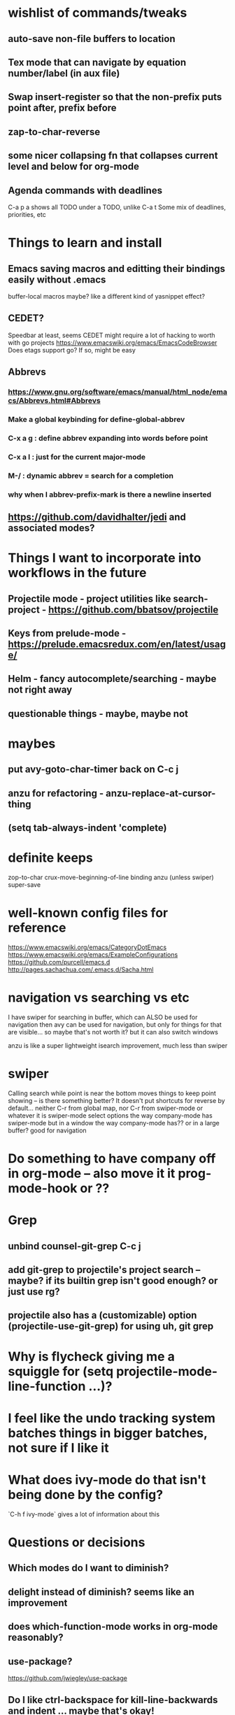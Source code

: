 * wishlist of commands/tweaks
** auto-save non-file buffers to location
   :PROPERTIES:
   :ID:       826289ff-b660-4eb8-b1dc-e072d762279e
   :END:
** Tex mode that can navigate by equation number/label (in aux file)
   :PROPERTIES:
   :ID:       7330ebbc-ee0c-437a-a7f0-eb106b314b1e
   :END:
** Swap insert-register so that the non-prefix puts point after, prefix before
   :PROPERTIES:
   :ID:       8e5f6ab1-7bca-4aab-b6fd-993beddc5af2
   :END:
** zap-to-char-reverse
   :PROPERTIES:
   :ID:       fd075d2f-0a3d-4fa3-928a-4877b08d5e19
   :END:
** some nicer collapsing fn that collapses current level and below for org-mode
** Agenda commands with deadlines
   :PROPERTIES:
   :ID:       fd55d581-c583-429c-8cf5-74282f6c94cf
   :END:
   C-a p a shows all TODO under a TODO, unlike C-a t
   Some mix of deadlines, priorities, etc
* Things to learn and install
** Emacs saving macros and editting their bindings easily without .emacs
buffer-local macros maybe? like a different kind of yasnippet effect?
** CEDET?
   Speedbar at least, seems CEDET might require a lot of hacking to worth with go projects
   https://www.emacswiki.org/emacs/EmacsCodeBrowser
   Does etags support go? If so, might be easy
** Abbrevs
*** https://www.gnu.org/software/emacs/manual/html_node/emacs/Abbrevs.html#Abbrevs
*** Make a global keybinding for define-global-abbrev
*** C-x a g : define abbrev expanding into words before point
*** C-x a l : just for the current major-mode
*** M-/ : dynamic abbrev = search for a completion
*** why when I abbrev-prefix-mark is there a newline inserted
    :PROPERTIES:
    :ID:       2a068b48-a358-4a11-af66-ea5f7fe05017
    :END:
** https://github.com/davidhalter/jedi and associated modes?
* Things I want to incorporate into workflows in the future
** Projectile mode - project utilities like search-project - https://github.com/bbatsov/projectile
** Keys from prelude-mode - https://prelude.emacsredux.com/en/latest/usage/
** Helm - fancy autocomplete/searching - maybe not right away
** questionable things - maybe, maybe not
* maybes
** put avy-goto-char-timer back on C-c j
** anzu for refactoring - anzu-replace-at-cursor-thing
** (setq tab-always-indent 'complete)
* definite keeps
zop-to-char
crux-move-beginning-of-line binding
anzu (unless swiper)
super-save
* well-known config files for reference
https://www.emacswiki.org/emacs/CategoryDotEmacs
 https://www.emacswiki.org/emacs/ExampleConfigurations
 https://github.com/purcell/emacs.d
 http://pages.sachachua.com/.emacs.d/Sacha.html
* navigation vs searching vs etc
I have swiper for searching in buffer, which can ALSO be used for navigation
  then avy can be used for navigation, but only for things for that are visible... so maybe that's not worth it? but it can also switch windows

anzu is like a super lightweight isearch improvement, much less than swiper
* swiper
Calling search while point is near the bottom moves things to keep point showing -- is there something better?
It doesn't put shortcuts for reverse by default... neither C-r from global map, nor C-r from swiper-mode or whatever it is
swiper-mode select options the way company-mode has
swiper-mode but in a window the way company-mode has?? or in a large buffer? good for navigation
* Do something to have company off in org-mode -- also move it it prog-mode-hook or ??
* Grep
** unbind counsel-git-grep C-c j
** add git-grep to projectile's project search -- maybe? if its builtin grep isn't good enough? or just use rg?
** projectile also has a (customizable) option (projectile-use-git-grep) for using uh, git grep
* Why is flycheck giving me a squiggle for (setq projectile-mode-line-function ...)?
* I feel like the undo tracking system batches things in bigger batches, not sure if I like it
* What does ivy-mode do that isn't being done by the config?
`C-h f ivy-mode` gives a lot of information about this
* Questions or decisions
** Which modes do I want to diminish?
** delight instead of diminish? seems like an improvement
** does which-function-mode works in org-mode reasonably?
** use-package?
 https://github.com/jwiegley/use-package
** Do I like ctrl-backspace for kill-line-backwards and indent ... maybe that's okay!
** Do I want to use hippie-expand for anything, or just put company-complete on that during modes
** smex vs counsel M-x
* easy things
** Install CGH as a prelude-search-engine
** remove counsel-find-file and go back to find-file with ido-mode
** change to use ido-mode for file
** recover my paren settings from work laptop
** remap query-replace, query-replace-regex with, at minimum, anzu
* All prelude packages
** super-save
*** description
Saves buffers when they lose focus, or when idle
Exactly which things trigger the save is customizable
*** verdict
Keep! Requires no thought to use, no keys to bind, and just makes things a little nicer
** projectile
** company
** flyspell
** flycheck
** whitespace
*** description
Cleans up bad or highlights whitespace - exactly what constitutes is customizable.
 For example, trailing whitespace on lines, trailing empty lines in files, mixes of tabs and spaces, etc
*** Verdict
Keep! Requires no thought to use, no keys to bind, and just makes things a little nicer
** auto-revert-mode
when a visited file changes on disk, automatically revert the buffer it's in
** Beacon
** Ivy, counsel, swiper
** Ido-related-things
** save-place
** smartparens
** which-function
** winner
** undo-tree
** [and more]
** anzu
** swiper
